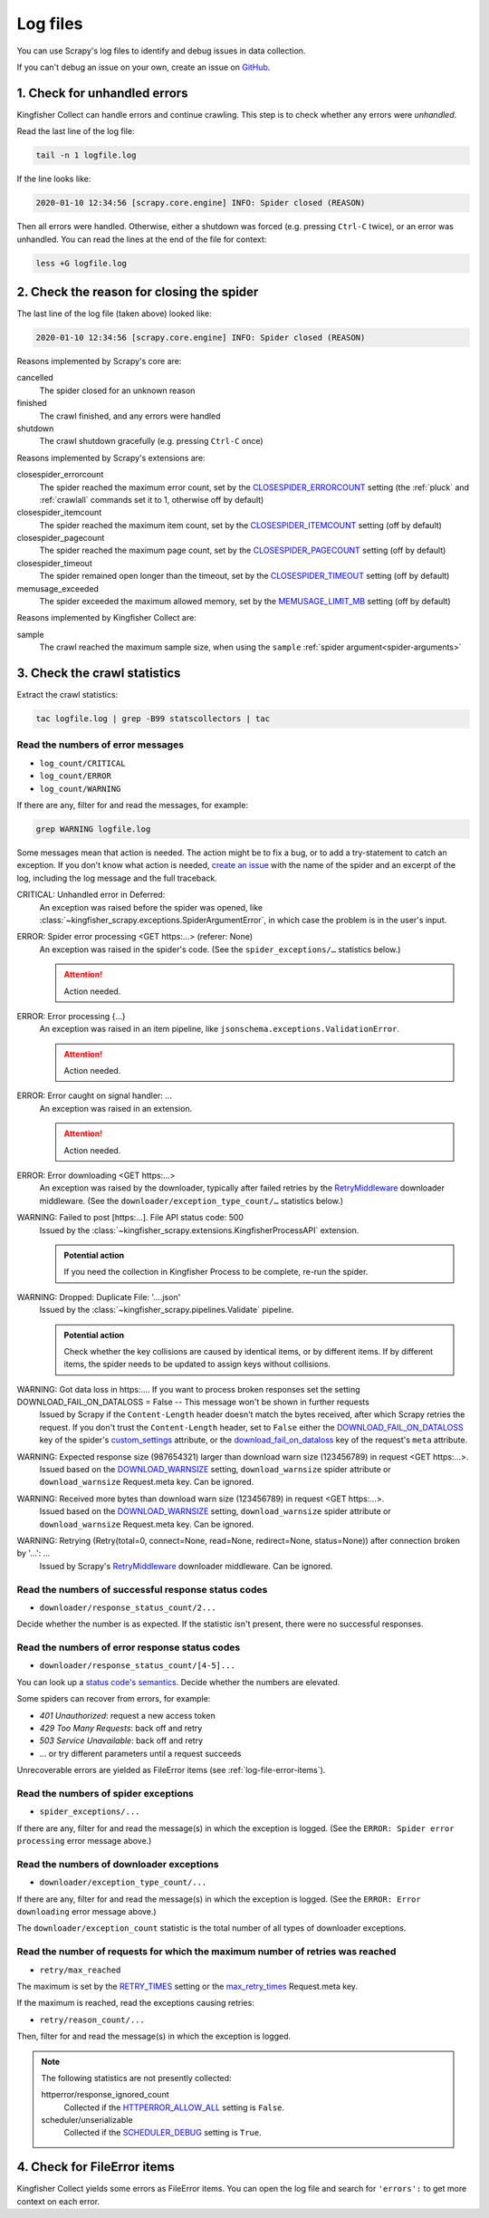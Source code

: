 Log files
=========

You can use Scrapy's log files to identify and debug issues in data collection.

If you can't debug an issue on your own, create an issue on `GitHub <https://github.com/open-contracting/kingfisher-collect/issues>`__.

1. Check for unhandled errors
-----------------------------

Kingfisher Collect can handle errors and continue crawling. This step is to check whether any errors were *unhandled*.

Read the last line of the log file:

.. code-block:: shell

   tail -n 1 logfile.log

If the line looks like:

.. code-block:: none

   2020-01-10 12:34:56 [scrapy.core.engine] INFO: Spider closed (REASON)

Then all errors were handled. Otherwise, either a shutdown was forced (e.g. pressing ``Ctrl-C`` twice), or an error was unhandled. You can read the lines at the end of the file for context:

.. code-block:: shell

   less +G logfile.log

2. Check the reason for closing the spider
------------------------------------------

The last line of the log file (taken above) looked like:

.. code-block:: none

   2020-01-10 12:34:56 [scrapy.core.engine] INFO: Spider closed (REASON)

Reasons implemented by Scrapy's core are:

cancelled
  The spider closed for an unknown reason
finished
  The crawl finished, and any errors were handled
shutdown
  The crawl shutdown gracefully (e.g. pressing ``Ctrl-C`` once)

Reasons implemented by Scrapy's extensions are:

closespider_errorcount
  The spider reached the maximum error count, set by the `CLOSESPIDER_ERRORCOUNT <https://docs.scrapy.org/en/latest/topics/extensions.html#closespider-errorcount>`__ setting (the :ref:`pluck` and :ref:`crawlall` commands set it to 1, otherwise off by default)
closespider_itemcount
  The spider reached the maximum item count, set by the `CLOSESPIDER_ITEMCOUNT <https://docs.scrapy.org/en/latest/topics/extensions.html#closespider-itemcount>`__ setting (off by default)
closespider_pagecount
  The spider reached the maximum page count, set by the `CLOSESPIDER_PAGECOUNT <https://docs.scrapy.org/en/latest/topics/extensions.html#closespider-pagecount>`__ setting (off by default)
closespider_timeout
  The spider remained open longer than the timeout, set by the `CLOSESPIDER_TIMEOUT <https://docs.scrapy.org/en/latest/topics/extensions.html#closespider-timeout>`__ setting (off by default)
memusage_exceeded
  The spider exceeded the maximum allowed memory, set by the `MEMUSAGE_LIMIT_MB <https://docs.scrapy.org/en/latest/topics/settings.html#memusage-limit-mb>`__ setting (off by default)

Reasons implemented by Kingfisher Collect are:

sample
  The crawl reached the maximum sample size, when using the ``sample`` :ref:`spider argument<spider-arguments>`

3. Check the crawl statistics
-----------------------------

Extract the crawl statistics:

.. code-block:: bash

   tac logfile.log | grep -B99 statscollectors | tac

Read the numbers of error messages
~~~~~~~~~~~~~~~~~~~~~~~~~~~~~~~~~~

-  ``log_count/CRITICAL``
-  ``log_count/ERROR``
-  ``log_count/WARNING``

If there are any, filter for and read the messages, for example:

.. code-block:: bash

   grep WARNING logfile.log

..
   Possible messages are found with, for example:
   grep -r ERROR scrapyd/logs/kingfisher | cut -d' ' -f 4-9999 | sort | uniq

   Example exceptions are found with, for example:
   grep -rA30 'ERROR: Spider error processing' scrapyd/logs/kingfisher | grep "log-[A-Za-z]" | grep -v Traceback | cut -d'-' -f 2- | sort | uniq

   Specific examples can be viewed with, for example:
   grep -rA30 'ERROR: Spider error processing' scrapyd/logs/kingfisher | less

Some messages mean that action is needed. The action might be to fix a bug, or to add a try-statement to catch an exception. If you don't know what action is needed, `create an issue <https://github.com/open-contracting/kingfisher-collect/issues>`__ with the name of the spider and an excerpt of the log, including the log message and the full traceback.

CRITICAL: Unhandled error in Deferred:
  An exception was raised before the spider was opened, like :class:`~kingfisher_scrapy.exceptions.SpiderArgumentError`, in which case the problem is in the user's input.
ERROR: Spider error processing <GET https:…> (referer: None)
  An exception was raised in the spider's code. (See the ``spider_exceptions/…`` statistics below.)

  .. attention:: Action needed.

ERROR: Error processing {…}
  An exception was raised in an item pipeline, like ``jsonschema.exceptions.ValidationError``.

  .. attention:: Action needed.

ERROR: Error caught on signal handler: …
  An exception was raised in an extension.

  .. attention:: Action needed.

ERROR: Error downloading <GET https:…>
  An exception was raised by the downloader, typically after failed retries by the `RetryMiddleware <https://docs.scrapy.org/en/latest/topics/downloader-middleware.html#module-scrapy.downloadermiddlewares.retry>`__ downloader middleware. (See the ``downloader/exception_type_count/…`` statistics below.)
WARNING: Failed to post [https:…]. File API status code: 500
  Issued by the :class:`~kingfisher_scrapy.extensions.KingfisherProcessAPI` extension.

  .. admonition:: Potential action

     If you need the collection in Kingfisher Process to be complete, re-run the spider.

WARNING: Dropped: Duplicate File: '….json'
  Issued by the :class:`~kingfisher_scrapy.pipelines.Validate` pipeline.

  .. admonition:: Potential action

     Check whether the key collisions are caused by identical items, or by different items. If by different items, the spider needs to be updated to assign keys without collisions.

WARNING: Got data loss in https:…. If you want to process broken responses set the setting DOWNLOAD_FAIL_ON_DATALOSS = False -- This message won't be shown in further requests
 Issued by Scrapy if the ``Content-Length`` header doesn't match the bytes received, after which Scrapy retries the request. If you don't trust the ``Content-Length`` header, set to ``False`` either the `DOWNLOAD_FAIL_ON_DATALOSS <https://docs.scrapy.org/en/latest/topics/settings.html#download-fail-on-dataloss>`__ key of the spider's `custom_settings <https://docs.scrapy.org/en/latest/topics/settings.html#settings-per-spider>`__ attribute, or the `download_fail_on_dataloss <https://docs.scrapy.org/en/latest/topics/request-response.html#std-reqmeta-download_fail_on_dataloss>`__ key of the request's ``meta`` attribute.
WARNING: Expected response size (987654321) larger than download warn size (123456789) in request <GET https:…>.
  Issued based on the `DOWNLOAD_WARNSIZE <https://docs.scrapy.org/en/latest/topics/settings.html#download-warnsize>`__ setting, ``download_warnsize`` spider attribute or ``download_warnsize`` Request.meta key. Can be ignored.
WARNING: Received more bytes than download warn size (123456789) in request <GET https:…>.
  Issued based on the `DOWNLOAD_WARNSIZE <https://docs.scrapy.org/en/latest/topics/settings.html#download-warnsize>`__ setting, ``download_warnsize`` spider attribute or ``download_warnsize`` Request.meta key. Can be ignored.
WARNING: Retrying (Retry(total=0, connect=None, read=None, redirect=None, status=None)) after connection broken by '…': …
 Issued by Scrapy's `RetryMiddleware <https://docs.scrapy.org/en/latest/topics/downloader-middleware.html#module-scrapy.downloadermiddlewares.retry>`__ downloader middleware. Can be ignored.

Read the numbers of successful response status codes
~~~~~~~~~~~~~~~~~~~~~~~~~~~~~~~~~~~~~~~~~~~~~~~~~~~~

-  ``downloader/response_status_count/2...``

Decide whether the number is as expected. If the statistic isn't present, there were no successful responses.

Read the numbers of error response status codes
~~~~~~~~~~~~~~~~~~~~~~~~~~~~~~~~~~~~~~~~~~~~~~~

-  ``downloader/response_status_count/[4-5]...``

You can look up a `status code's semantics <https://httpstatuses.com/>`__. Decide whether the numbers are elevated.

Some spiders can recover from errors, for example:

-  *401 Unauthorized*: request a new access token
-  *429 Too Many Requests*: back off and retry
-  *503 Service Unavailable*: back off and retry
-  … or try different parameters until a request succeeds

Unrecoverable errors are yielded as FileError items (see :ref:`log-file-error-items`).

Read the numbers of spider exceptions
~~~~~~~~~~~~~~~~~~~~~~~~~~~~~~~~~~~~~

-  ``spider_exceptions/...``

If there are any, filter for and read the message(s) in which the exception is logged. (See the ``ERROR: Spider error processing`` error message above.)

Read the numbers of downloader exceptions
~~~~~~~~~~~~~~~~~~~~~~~~~~~~~~~~~~~~~~~~~

-  ``downloader/exception_type_count/...``

If there are any, filter for and read the message(s) in which the exception is logged. (See the ``ERROR: Error downloading`` error message above.)

The ``downloader/exception_count`` statistic is the total number of all types of downloader exceptions.

Read the number of requests for which the maximum number of retries was reached
~~~~~~~~~~~~~~~~~~~~~~~~~~~~~~~~~~~~~~~~~~~~~~~~~~~~~~~~~~~~~~~~~~~~~~~~~~~~~~~

-  ``retry/max_reached``

The maximum is set by the `RETRY_TIMES <https://docs.scrapy.org/en/latest/topics/downloader-middleware.html#std-setting-RETRY_TIMES>`__ setting or the `max_retry_times <https://docs.scrapy.org/en/latest/topics/request-response.html#std-reqmeta-max_retry_times>`__ Request.meta key.

If the maximum is reached, read the exceptions causing retries:

-  ``retry/reason_count/...``

Then, filter for and read the message(s) in which the exception is logged.

.. note::

   The following statistics are not presently collected:

   httperror/response_ignored_count
     Collected if the `HTTPERROR_ALLOW_ALL <https://docs.scrapy.org/en/latest/topics/spider-middleware.html#httperror-allow-all>`__ setting is ``False``.
   scheduler/unserializable
     Collected if the `SCHEDULER_DEBUG <https://docs.scrapy.org/en/latest/topics/settings.html#scheduler-debug>`__ setting is ``True``.

.. _log-file-error-items:

4. Check for FileError items
----------------------------

Kingfisher Collect yields some errors as FileError items. You can open the log file and search for ``'errors':`` to get more context on each error.

